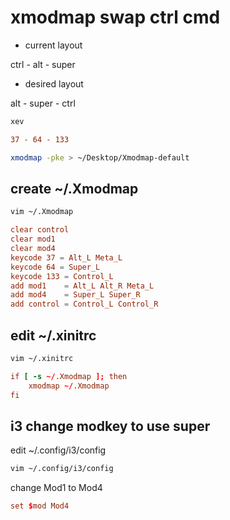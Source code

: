 #+STARTUP: content
* xmodmap swap ctrl cmd

+ current layout

ctrl - alt - super

+ desired layout

alt - super - ctrl

#+begin_src sh
xev
#+end_src

#+begin_src conf
37 - 64 - 133
#+end_src

#+begin_src sh
xmodmap -pke > ~/Desktop/Xmodmap-default
#+end_src

** create ~/.Xmodmap

#+begin_src sh
vim ~/.Xmodmap
#+end_src

#+begin_src conf
clear control
clear mod1
clear mod4
keycode 37 = Alt_L Meta_L
keycode 64 = Super_L 
keycode 133 = Control_L
add mod1    = Alt_L Alt_R Meta_L
add mod4    = Super_L Super_R
add control = Control_L Control_R
#+end_src

** edit ~/.xinitrc

#+begin_src sh
vim ~/.xinitrc
#+end_src

#+begin_src conf
if [ -s ~/.Xmodmap ]; then
    xmodmap ~/.Xmodmap
fi
#+end_src

** i3 change modkey to use super

edit ~/.config/i3/config

#+begin_src sh
vim ~/.config/i3/config
#+end_src

change Mod1 to Mod4

#+begin_src conf
set $mod Mod4
#+end_src
